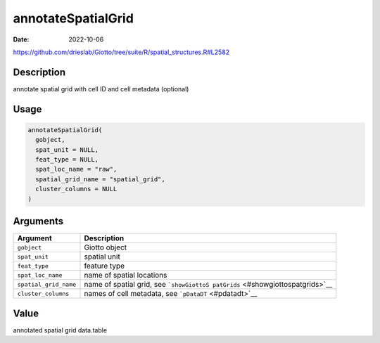 ===================
annotateSpatialGrid
===================

:Date: 2022-10-06

https://github.com/drieslab/Giotto/tree/suite/R/spatial_structures.R#L2582

Description
===========

annotate spatial grid with cell ID and cell metadata (optional)

Usage
=====

.. code:: r

   annotateSpatialGrid(
     gobject,
     spat_unit = NULL,
     feat_type = NULL,
     spat_loc_name = "raw",
     spatial_grid_name = "spatial_grid",
     cluster_columns = NULL
   )

Arguments
=========

+-------------------------------+--------------------------------------+
| Argument                      | Description                          |
+===============================+======================================+
| ``gobject``                   | Giotto object                        |
+-------------------------------+--------------------------------------+
| ``spat_unit``                 | spatial unit                         |
+-------------------------------+--------------------------------------+
| ``feat_type``                 | feature type                         |
+-------------------------------+--------------------------------------+
| ``spat_loc_name``             | name of spatial locations            |
+-------------------------------+--------------------------------------+
| ``spatial_grid_name``         | name of spatial grid, see            |
|                               | ```showGiottoS                       |
|                               | patGrids`` <#showgiottospatgrids>`__ |
+-------------------------------+--------------------------------------+
| ``cluster_columns``           | names of cell metadata, see          |
|                               | ```pDataDT`` <#pdatadt>`__           |
+-------------------------------+--------------------------------------+

Value
=====

annotated spatial grid data.table
